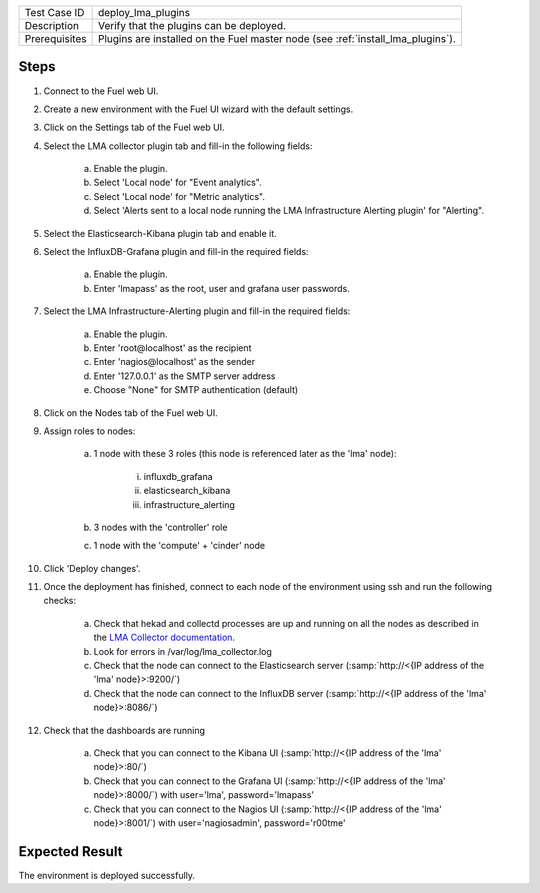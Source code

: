 
+---------------+---------------------------------------------------------------------------------+
| Test Case ID  | deploy_lma_plugins                                                              |
+---------------+---------------------------------------------------------------------------------+
| Description   | Verify that the plugins can be deployed.                                        |
+---------------+---------------------------------------------------------------------------------+
| Prerequisites | Plugins are installed on the Fuel master node (see :ref:`install_lma_plugins`). |
+---------------+---------------------------------------------------------------------------------+

Steps
:::::

#. Connect to the Fuel web UI.

#. Create a new environment with the Fuel UI wizard with the default settings.

#. Click on the Settings tab of the Fuel web UI.

#. Select the LMA collector plugin tab and fill-in the following fields:

    a. Enable the plugin.

    #. Select 'Local node' for "Event analytics".

    #. Select 'Local node' for "Metric analytics".

    #. Select 'Alerts sent to a local node running the LMA Infrastructure Alerting plugin' for "Alerting".

#. Select the Elasticsearch-Kibana plugin tab and enable it.

#. Select the InfluxDB-Grafana plugin and fill-in the required fields:

    a. Enable the plugin.

    #. Enter 'lmapass' as the root, user and grafana user passwords.

#. Select the LMA Infrastructure-Alerting plugin and fill-in the required fields:

    a. Enable the plugin.

    #. Enter 'root\@localhost' as the recipient

    #. Enter 'nagios\@localhost' as the sender

    #. Enter '127.0.0.1' as the SMTP server address

    #. Choose "None" for SMTP authentication (default)

#. Click on the Nodes tab of the Fuel web UI.

#. Assign roles to nodes:

    a. 1 node with these 3 roles (this node is referenced later as the 'lma' node):

        i. influxdb_grafana

        #. elasticsearch_kibana

        #. infrastructure_alerting

    #. 3 nodes with the 'controller' role

    #. 1 node with the 'compute' + 'cinder' node

#. Click 'Deploy changes'.

#. Once the deployment has finished, connect to each node of the environment using ssh and run the following checks:

    a. Check that hekad and collectd processes are up and running on all the nodes as described in the `LMA Collector documentation <http://fuel-plugin-lma-collector.readthedocs.io/en/stable/configuration.html#plugin-verification>`_.

    #. Look for errors in /var/log/lma_collector.log

    #. Check that the node can connect to the Elasticsearch server (:samp:`http://<{IP address of the 'lma' node}>:9200/`)

    #. Check that the node can connect to the InfluxDB server (:samp:`http://<{IP address of the 'lma' node}>:8086/`)

#. Check that the dashboards are running

    a. Check that you can connect to the Kibana UI (:samp:`http://<{IP address of the 'lma' node}>:80/`)
    #. Check that you can connect to the Grafana UI (:samp:`http://<{IP address of the 'lma' node}>:8000/`) with user='lma', password='lmapass'
    #. Check that you can connect to the Nagios UI (:samp:`http://<{IP address of the 'lma' node}>:8001/`) with user='nagiosadmin', password='r00tme'


Expected Result
:::::::::::::::

The environment is deployed successfully.

